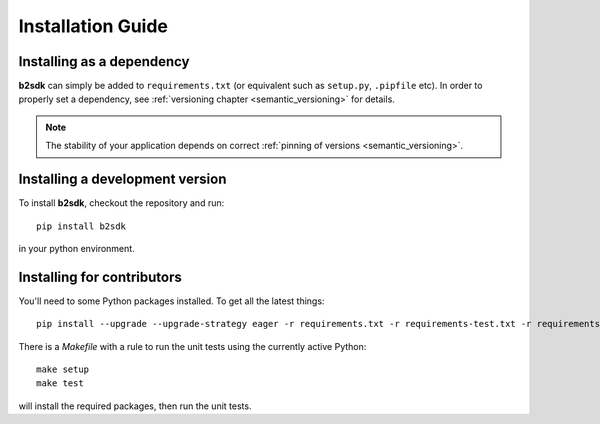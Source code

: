 ########################
Installation Guide
########################

Installing as a dependency
==========================

**b2sdk** can simply be added to ``requirements.txt`` (or equivalent such as ``setup.py``, ``.pipfile`` etc).
In order to properly set a dependency, see :ref:`versioning chapter <semantic_versioning>` for details.

.. note::
  The stability of your application depends on correct :ref:`pinning of versions <semantic_versioning>`.


Installing a development version
================================

To install **b2sdk**, checkout the repository and run::

 pip install b2sdk

in your python environment.

.. _install_contributors:

Installing for contributors
===================================

You'll need to some Python packages installed.  To get all the latest things::

 pip install --upgrade --upgrade-strategy eager -r requirements.txt -r requirements-test.txt -r requirements-setup.txt

There is a `Makefile` with a rule to run the unit tests using the currently active Python::

 make setup
 make test

will install the required packages, then run the unit tests.
